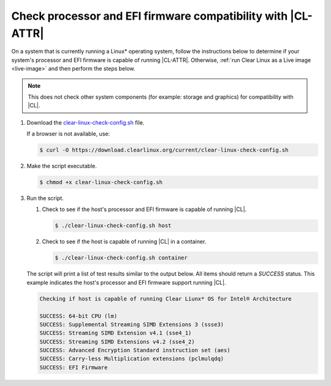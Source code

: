 .. _compatibility-check:

Check processor and EFI firmware compatibility with |CL-ATTR|
#############################################################

On a system that is currently running a Linux\* operating system, follow the
instructions below to determine if your system's processor and EFI firmware is
capable of running |CL-ATTR|. Otherwise,
:ref:`run Clear Linux as a Live image <live-image>` and then perform the steps
below.

.. note::
   This does not check other system components (for example: storage and
   graphics) for compatibility with |CL|.

#. Download the `clear-linux-check-config.sh`_ file.

   If a browser is not available, use:

   .. code-block:: console

      $ curl -O https://download.clearlinux.org/current/clear-linux-check-config.sh

#. Make the script executable.

   .. code-block:: console

      $ chmod +x clear-linux-check-config.sh

#. Run the script.

   #. Check to see if the host's processor and EFI firmware is capable of
      running |CL|.

      .. code-block:: console

         $ ./clear-linux-check-config.sh host

   #. Check to see if the host is capable of running |CL| in a container.

      .. code-block:: console

         $ ./clear-linux-check-config.sh container

   The script will print a list of test results similar to the output below.
   All items should return a `SUCCESS` status. This example indicates the
   host's processor and EFI firmware support running |CL|.

   .. code-block:: console

      Checking if host is capable of running Clear Liunx* OS for Intel® Architecture

      SUCCESS: 64-bit CPU (lm)
      SUCCESS: Supplemental Streaming SIMD Extensions 3 (ssse3)
      SUCCESS: Streaming SIMD Extension v4.1 (sse4_1)
      SUCCESS: Streaming SIMD Extensions v4.2 (sse4_2)
      SUCCESS: Advanced Encryption Standard instruction set (aes)
      SUCCESS: Carry-less Multiplication extensions (pclmulqdq)
      SUCCESS: EFI Firmware

.. _clear-linux-check-config.sh: https://download.clearlinux.org/current/clear-linux-check-config.sh
